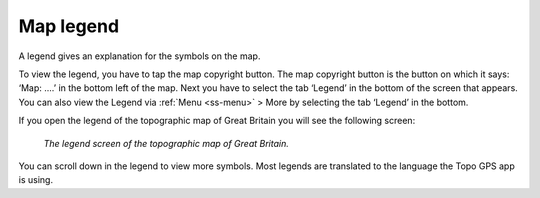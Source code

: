 .. _ss-legend:

Map legend
==========
A legend gives an explanation for the symbols on the map.

To view the legend, you have to tap the map copyright button. The map copyright button is the button on which it says: ‘Map: ....’ in the bottom left of the map. Next you have to select the tab ‘Legend’ in the bottom of the screen that appears. You can also view the Legend via :ref:`Menu <ss-menu>` > More by selecting the tab ‘Legend’ in the bottom.

If you open the legend of the topographic map of Great Britain you will see the following screen:

.. figure:: ../_static/map-legend.png  
   :height: 568px
   :width: 320px
   :alt: Legend map Topo GPS

   *The legend screen of the topographic map of Great Britain.*

You can scroll down in the legend to view more symbols. Most legends are translated to the language the Topo GPS app is using.
